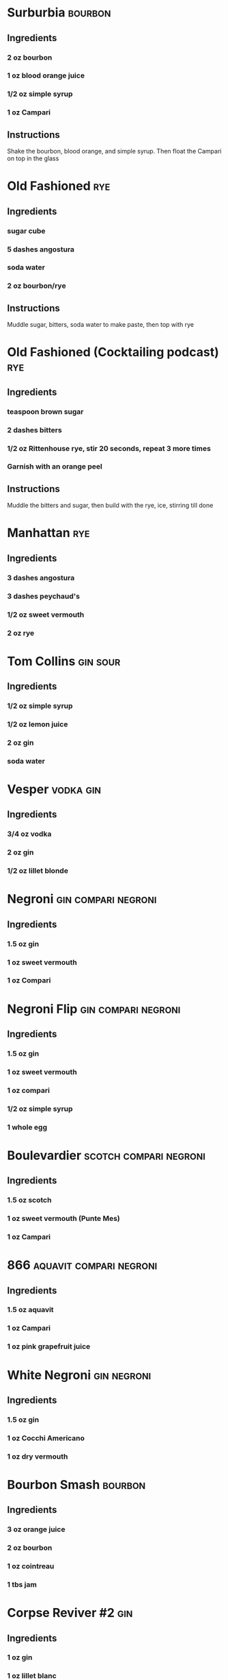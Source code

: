 #+TITLE Shadowwood Speakeasy Cocktails
#+TAGS: bourbon(b) rye(r) gin(g) aquavit(a) vodka(v) scotch(s) \n sour negroni compari
* Surburbia                                                         :bourbon:
** Ingredients
*** 2 oz bourbon
*** 1 oz blood orange juice
*** 1/2 oz simple syrup
*** 1 oz Campari
** Instructions
Shake the bourbon, blood orange, and simple syrup.  Then float the Campari on top in the glass
* Old Fashioned                                                         :rye:
** Ingredients
*** sugar cube
*** 5 dashes angostura
*** soda water
*** 2 oz bourbon/rye
** Instructions
Muddle sugar, bitters, soda water to make paste, then top with rye
* Old Fashioned (Cocktailing podcast)                                   :rye:
** Ingredients
*** teaspoon brown sugar
*** 2 dashes bitters
*** 1/2 oz Rittenhouse rye, stir 20 seconds, repeat 3 more times
*** Garnish with an orange peel
** Instructions
Muddle the bitters and sugar, then build with the rye, ice, stirring till done
* Manhattan                                                             :rye:
** Ingredients
*** 3 dashes angostura
*** 3 dashes peychaud's
*** 1/2 oz sweet vermouth
*** 2 oz rye
* Tom Collins                                                      :gin:sour:
** Ingredients
*** 1/2 oz simple syrup
*** 1/2 oz lemon juice
*** 2 oz gin
*** soda water
* Vesper                                                          :vodka:gin:
** Ingredients
*** 3/4 oz vodka
*** 2 oz gin
*** 1/2 oz lillet blonde
* Negroni                                               :gin:compari:negroni:
** Ingredients
*** 1.5 oz gin
*** 1 oz sweet vermouth
*** 1 oz Compari
* Negroni Flip                                          :gin:compari:negroni:
** Ingredients
*** 1.5 oz gin
*** 1 oz sweet vermouth
*** 1 oz compari
*** 1/2 oz simple syrup
*** 1 whole egg
* Boulevardier                                       :scotch:compari:negroni:
** Ingredients
*** 1.5 oz scotch
*** 1 oz sweet vermouth (Punte Mes)
*** 1 oz Campari
* 866                                               :aquavit:compari:negroni:
** Ingredients
*** 1.5 oz aquavit
*** 1 oz Campari
*** 1 oz pink grapefruit juice
* White Negroni                                                 :gin:negroni:
** Ingredients
*** 1.5 oz gin
*** 1 oz Cocchi Americano
*** 1 oz dry vermouth
* Bourbon Smash                                                     :bourbon:
** Ingredients
*** 3 oz orange juice
*** 2 oz bourbon
*** 1 oz cointreau
*** 1 tbs jam
* Corpse Reviver #2                                                     :gin:
** Ingredients
*** 1 oz gin
*** 1 oz lillet blanc
*** 1 oz lemon juice
*** 1 oz cointreau
*** absinthe rinse
* Remember the Maine                                                    :rye:
** Ingredients
*** 2 oz rye
*** 3/4 oz sweet vermouth
*** 2 tsp cheery heering
*** 1/2 tsp absinthe
* Blood and Sand                                                     :scotch:
** Ingredients
*** 3/4 oz scotch
*** 3/4 oz cherry heering
*** 3/4 oz orange juice
*** 3/4 oz sweet vermouth
* Brooklyn                                                              :gin:
* Aviation                                                              :gin:
* Bronx                                                                 :gin:
** Ingredients
*** 2 oz gin
*** 1/4 oz sweet vermouth
*** 1/4 oz dry vermouth
*** 1 oz orange juice
*** dash orange bitters
* Jungle Bird                                              :rum:compari:tiki:
** Ingredients
*** 1.5 oz blackstrap rum
*** 3/4 oz Campari
*** 1/2 oz lime juice
*** 1/2 oz simple syrup
*** 1.5 oz pineapple juice
* Benjamin Barker Daiquiri                                         :rum:sour:
** Ingredients
*** 1/2 oz compari
*** 3/4 oz lime juice
*** 1/2 oz demerara syrup
*** 2 oz dark rum (Kraken)
*** 2 dashes absinthe
* Dark Side Daiquiri                                               :rum:sour:
** Ingredients
*** 1 oz lime juice
*** 1 oz demerara syrup
*** 2 oz dark rum
* Silver Bulleit                                                    :bourbon:
** Ingredients
*** 1/2 oz lemon juice
*** 1/2 oz simple syrup
*** 1 oz velvet falernum
*** 2 oz bourbon (Bulleit)
*** 1 egg white
*** 2 dashes old fashioned bitters
*** 2 dashes orange bitters
* All Betts are Off                                                  :mezcal:
** Ingredients
*** 1 1/2 oz mezcal
*** 3/4 oz dry vermouth (Dolin Blanc)
*** 3/4 oz yellow chartreuse
*** 2 dashes grapefruit bitters
** Instructions
Combine and stir until well chilled.  Strain into cocktail glass, garnish with grapefruit twist
* Potentials
** Bitter Coat
*** Ingredients
**** 2 oz Cachaca
**** 3/4 oz lemon juice
**** 1/2 oz simple syrup
**** 1/2 oz Aperol
*** Instructions
Combine all but Aperol and shake.  Pour into glass, add crushed ice, add Aperol float.
** Yellow Lilly
*** Ingredients
**** 2 1/4 oz Cachaca
**** 3/4 oz yellow chartreuse
*** Instructions
Combine in glass and stir, strain into coup and garnish with olive
** Armadillo Sour
*** Ingredients
**** 1 oz blanco tequila
**** 1 oz amaretto
**** 1/2 oz lemon juice
**** 1 egg white
**** 2 dashes mayan bitters (try aztec chocolate)
*** Instructions
Garnish with orange twist and a barspoon of creme de cacao
